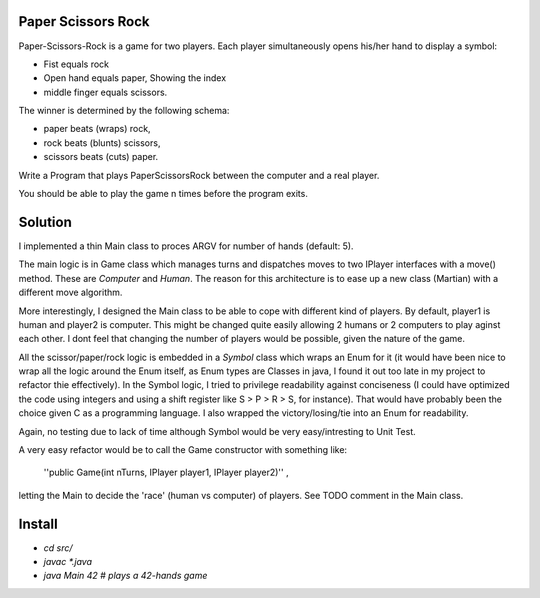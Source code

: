 Paper Scissors Rock
-------------------

Paper-Scissors-Rock is a game for two players. Each player simultaneously opens his/her hand to display a symbol:

* Fist equals rock
* Open hand equals paper, Showing the index 
* middle finger equals scissors.

The winner is determined by the following schema:

• paper beats (wraps) rock, 
• rock beats (blunts) scissors, 
• scissors beats (cuts) paper.

Write a Program that plays PaperScissorsRock between the computer and a real player. 

You should be able to play the game n times before the program exits.

Solution
--------

I implemented a thin Main class to proces ARGV for number of hands (default: 5).

The main logic is in Game class which manages turns and dispatches moves to two IPlayer
interfaces with a move() method. These are `Computer` and `Human`. The reason for this
architecture is to ease up a new class (Martian) with a different move algorithm.

More interestingly, I designed the Main class to be able to cope with different kind of
players. By default, player1 is human and player2 is computer. This might be changed
quite easily allowing 2 humans or 2 computers to play aginst each other. I dont feel that
changing the number of players would be possible, given the nature of the game.

All the scissor/paper/rock logic is embedded in a `Symbol` class which wraps an Enum for it
(it would have been nice to wrap all the logic around the Enum itself, as Enum types are 
Classes in java, I found it out too late in my project to refactor thie effectively). In the
Symbol logic, I tried to privilege readability against conciseness (I could have optimized the
code using integers and using a shift register like S > P > R > S, for instance). That would
have probably been the choice given C as a programming language. I also wrapped the
victory/losing/tie into an Enum for readability.

Again, no testing due to lack of time although Symbol would be very easy/intresting to Unit Test.

A very easy refactor would be to call the Game constructor with something like:

    ''public Game(int nTurns, IPlayer player1, IPlayer player2)'' ,

letting the Main to decide the 'race' (human vs computer) of players. See TODO comment in the
Main class.

Install
-------

* `cd src/`
* `javac *.java`
* `java Main 42       # plays a 42-hands game`
